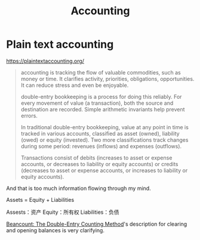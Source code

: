 #+TITLE: Accounting

* Plain text accounting

https://plaintextaccounting.org/

#+BEGIN_QUOTE
accounting is tracking the flow of valuable commodities, such as money
or time. It clarifies activity, priorities, obligations,
opportunities. It can reduce stress and even be enjoyable.

double-entry bookkeeping is a process for doing this reliably. For
every movement of value (a transaction), both the source and
destination are recorded. Simple arithmetic invariants help prevent
errors.

In traditional double-entry bookkeeping, value at any point in time is
tracked in various accounts, classified as asset (owned), liability
(owed) or equity (invested). Two more classifications track changes
during some period: revenues (inflows) and expenses (outflows).

Transactions consist of debits (increases to asset or expense
accounts, or decreases to liability or equity accounts) or credits
(decreases to asset or expense accounts, or increases to liability or
equity accounts).
#+END_QUOTE

And that is too much information flowing through my mind.

Assets = Equity + Liabilities

Assests：资产
Equity：所有权
Liabilities：负债

[[https://docs.google.com/document/d/100tGcA4blh6KSXPRGCZpUlyxaRUwFHEvnz_k9DyZFn4][Beancount: The Double-Entry Counting Method]]'s description for clearing
and opening balances is very clarifying.
